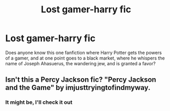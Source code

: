 #+TITLE: Lost gamer-harry fic

* Lost gamer-harry fic
:PROPERTIES:
:Author: felipe-622
:Score: 1
:DateUnix: 1552007900.0
:DateShort: 2019-Mar-08
:END:
Does anyone know this one fanfiction where Harry Potter gets the powers of a gamer, and at one point goes to a black market, where he whispers the name of Joseph Ahasuerus, the wandering jew, and is granted a favor?


** Isn't this a Percy Jackson fic? "Percy Jackson and the Game" by imjusttryingtofindmyway.
:PROPERTIES:
:Author: Gopal050
:Score: 1
:DateUnix: 1552010843.0
:DateShort: 2019-Mar-08
:END:

*** It might be, I'll check it out
:PROPERTIES:
:Author: felipe-622
:Score: 1
:DateUnix: 1552015392.0
:DateShort: 2019-Mar-08
:END:

